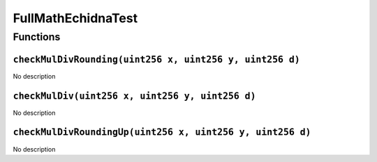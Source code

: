FullMathEchidnaTest
===================

Functions
---------

``checkMulDivRounding(uint256 x, uint256 y, uint256 d)``
~~~~~~~~~~~~~~~~~~~~~~~~~~~~~~~~~~~~~~~~~~~~~~~~~~~~~~~~

No description

``checkMulDiv(uint256 x, uint256 y, uint256 d)``
~~~~~~~~~~~~~~~~~~~~~~~~~~~~~~~~~~~~~~~~~~~~~~~~

No description

``checkMulDivRoundingUp(uint256 x, uint256 y, uint256 d)``
~~~~~~~~~~~~~~~~~~~~~~~~~~~~~~~~~~~~~~~~~~~~~~~~~~~~~~~~~~

No description
